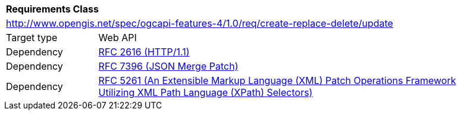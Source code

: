[[ats_update]]
[cols="1,4",width="90%"]
|===
2+|*Requirements Class*
2+|http://www.opengis.net/spec/ogcapi-features-4/1.0/req/create-replace-delete/update
|Target type |Web API
|Dependency |<<rfc2616,RFC 2616 (HTTP/1.1)>>
|Dependency |<<rfc7396,RFC 7396 (JSON Merge Patch)>>
|Dependency |<<rfc5261,RFC 5261 (An Extensible Markup Language (XML) Patch Operations Framework Utilizing XML Path Language (XPath) Selectors)>>
|===
